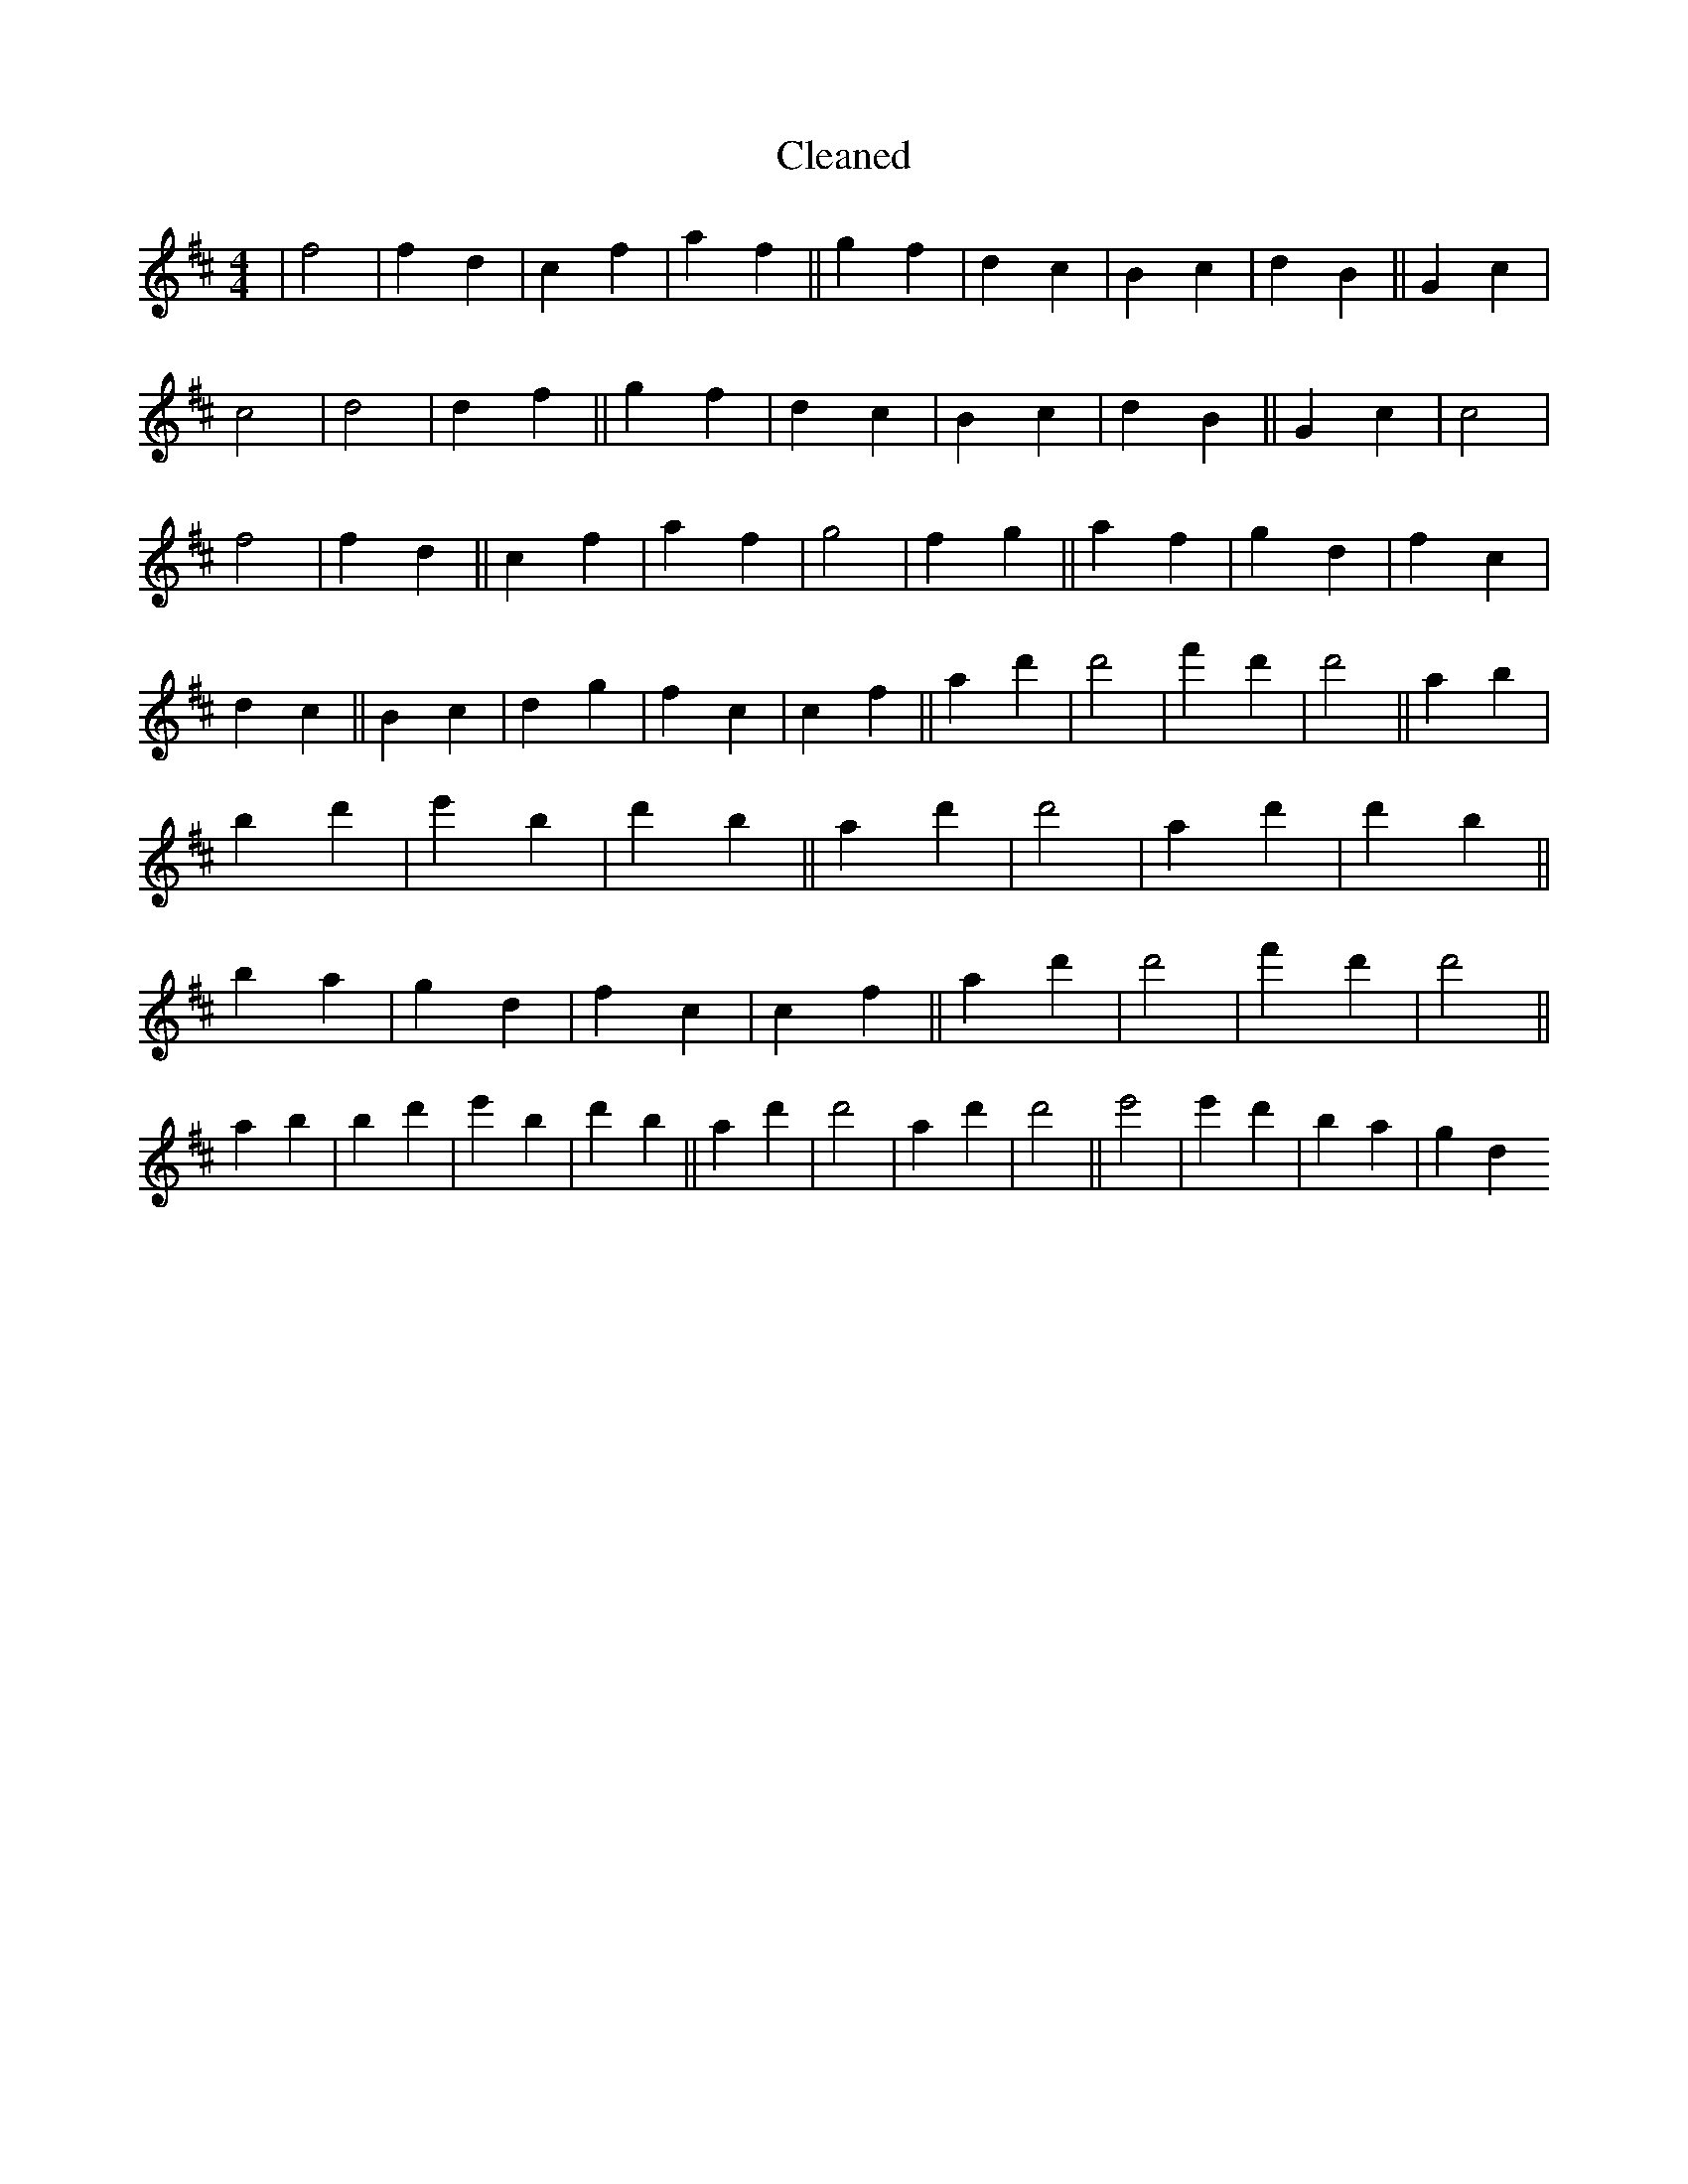 X:465
T: Cleaned
M:4/4
K: DMaj
|f4|f2d2|c2f2|a2f2||g2f2|d2c2|B2c2|d2B2||G2c2|c4|d4|d2f2||g2f2|d2c2|B2c2|d2B2||G2c2|c4|f4|f2d2||c2f2|a2f2|g4|f2g2||a2f2|g2d2|f2c2|d2c2||B2c2|d2g2|f2c2|c2f2||a2d'2|d'4|f'2d'2|d'4||a2b2|B'2d'2|e'2B'2|d'2B'2||a2d'2|d'4|a2d'2|d'2b2||B'2a2|g2d2|f2c2|c2f2||a2d'2|d'4|f'2d'2|d'4||a2b2|B'2d'2|e'2B'2|d'2B'2||a2d'2|d'4|a2d'2|d'4||e'4|e'2d'2|B'2a2|g2d2